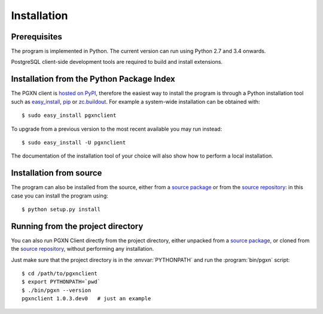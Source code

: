 Installation
============

Prerequisites
-------------

The program is implemented in Python. The current version can run using Python
2.7 and 3.4 onwards.

PostgreSQL client-side development tools are required to build and install
extensions.


Installation from the Python Package Index
------------------------------------------

The PGXN client is `hosted on PyPI`__, therefore the easiest way to install
the program is through a Python installation tool such as easy_install_, pip_
or `zc.buildout`_. For example a system-wide installation can be obtained
with::

    $ sudo easy_install pgxnclient

To upgrade from a previous version to the most recent available you may run
instead::

    $ sudo easy_install -U pgxnclient

The documentation of the installation tool of your choice will also show how
to perform a local installation.

.. __: https://pypi.org/project/pgxnclient/
.. _easy_install: http://peak.telecommunity.com/DevCenter/EasyInstall
.. _pip: https://pip.pypa.io/en/latest/
.. _zc.buildout: http://www.buildout.org/


Installation from source
------------------------

The program can also be installed from the source, either from a `source
package`__ or from the `source repository`__: in this case you can install the
program using::

    $ python setup.py install

.. __: https://pypi.org/project/pgxnclient/
.. __: https://github.com/dvarrazzo/pgxnclient


Running from the project directory
----------------------------------

You can also run PGXN Client directly from the project directory, either
unpacked from a `source package`__, or cloned from the `source repository`__,
without performing any installation.

Just make sure that the project directory is in the :envvar:`PYTHONPATH` and
run the :program:`bin/pgxn` script::

    $ cd /path/to/pgxnclient
    $ export PYTHONPATH=`pwd`
    $ ./bin/pgxn --version
    pgxnclient 1.0.3.dev0   # just an example

.. __: https://pypi.org/project/pgxnclient/
.. __: https://github.com/dvarrazzo/pgxnclient


